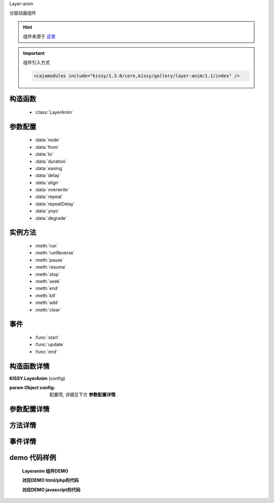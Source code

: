 .. module:: layeranim


Layer-anim


|  ``分层动画组件``

.. hint::

    组件来源于 `这里 <http://gallery.kissyui.com/layer-anim/1.1/guide/index.html>`_


.. important::

    组件引入方式

    .. code-block:: php

        <cajamodules include="kissy/1.3.0/core,kissy/gallery/layer-anim/1.1/index" />


构造函数
-----------------------------------------------

  * :class:`LayerAnim`

参数配置
-----------------------------------------------

  * :data:`node`
  * :data:`from`
  * :data:`to`
  * :data:`duration`
  * :data:`easing`
  * :data:`delay`
  * :data:`align`
  * :data:`overwrite`
  * :data:`repeat`
  * :data:`repeatDelay`
  * :data:`yoyo`
  * :data:`degrade`


实例方法
-----------------------------------------------

  * :meth:`run`
  * :meth:`runReverse`
  * :meth:`pause`
  * :meth:`resume`
  * :meth:`stop`
  * :meth:`seek`
  * :meth:`end`
  * :meth:`kill`
  * :meth:`add`
  * :meth:`clear`

事件
-----------------------------------------------

  * :func:`start`
  * :func:`update`
  * :func:`end`


构造函数详情
-----------------------------------------------

.. class:: LayerAnim

    | **KISSY.LayerAnim** (config)

    :param Object config: 配置项, 详细见下方 **参数配置详情** .

参数配置详情
-----------------------------------------------

.. data:: node

    {String / HTMLNode / [HTMLNode]} -  动画DOM节点

.. data:: from

    {Object} 动画起始值，即动画初始时的CSS属性值。

.. data:: to

    {Object} 动画结束值，即动画结束时的CSS属性值。from与to必须设置其一，或同时设置。

.. data:: duration

    {Number} 动画时长（单位：秒）。

.. data:: easing

    {String} 【可选】平滑过渡效果


.. data:: delay

    {Number} 延迟播放时间（单位：秒）。

.. data:: align

    {String} 【可选】 播放次序。取值如下：
        * "normal"：与其它动画同时播放。【默认值】
        * "sequence"：顺序播放，即上一动画播放完再播放该动画。

.. data:: overwrite

    {String} 当多个动画同时作用于同一个DOM节点，其设置的CSS属性相互冲突时，解决冲突处理方式。取值如下：
        * "auto"：分析当前正在播放的动画，如果发现有CSS值冲突，则覆盖该CSS值。尚未播放的动画不受影响。【默认值】
        * "all"：停止与该DOM节点相关的所有动画（包括未播放的动画）
        * "none"：不处理冲突

.. data:: repeat

    {Number} 【可选】 首次播放后的重复次数【默认：0】。例如：`repeat: 1`表示动画总共播放2次。 如果要无限重复，设置`repeat: -1`。


.. data:: repeatDelay

    {Number} 【可选】每次重复播放时的延迟时间（单位：秒）。

.. data:: yoyo

    {Boolean} 【可选】重复播放时，是否以相反顺序播放（每次都与上次播放顺序相反）【默认：false】

.. data:: degrade

    {Object} 【可选】浏览器降级设置。例如：

    .. code-block:: json

            {
                  ie: 7  // IE 8以上（包括IE 8）才显示该动画
            }



方法详情
-----------------------------------------------

.. method:: run

    | **on** (position)
    | 播放动画。无论动画是否播放完，默认都从头开始播放。

    :param Number position: 起始播放的时间点，单位：秒【可选参数，默认：0（从起始位置播放动画）】

.. method:: runReverse

    | **runReverse**
    | 反向播放动画。如果动画尚未播放，则调用该方法没有任何效果。

.. method:: pause

    | **pause**
    | 暂停播放动画。动画暂停后，可调用resume方法继续播放。

.. method:: resume

    | **resume** (position)
    | 从当前播放位置继续播放动画。如果动画已播放完，调用该方法没有任何效果。

.. method:: stop

    | **stop** (reset)
    | 停止播放动画，并跳转到初始位置。

    :param Boolean reset: 是否将动画起始值（from）或结束值（to）重置为当前的CSS值。如果不想从DOM节点的当前值重新播放动画，请设置为false。【可选参数，默认：true】

.. method:: seek

    | **seek** (position)
    | 跳转到指定位置，并暂停播放。

    :param Number position: 跳转到的时间点，单位：秒。【可选参数，默认：0（起始位置）】

.. method:: end

    | **end**
    | 跳转到动画结束时刻。该方法同时将CSS样式设置为结束值。

.. method:: kill

    | **kill**
    | 停止动画并释放相关资源，以便垃圾回收。如果动画不再播放，调用该方法可以减少内存等资源的占用。

.. method:: add

    | **add** (config)
    | 向分层动画中添加动画。动画被添加到最后位置。

    :param Object config: 要添加的动画配置参数，具体请参考配置参数。

.. method:: clear

    | **clear**
    | 删除所有分层动画。


事件详情
-----------------------------------------------

.. function:: start

    | **mouseenter**
    | 动画从头开始播放时，触发该事件。如果反复从头播放动画，则该事件会触发多次。

.. function:: update

    | **update**
    | 每帧动画更新时，触发该事件。动画播放时，会不断触发该事件。

.. function:: end

    | **end**
    | 动画播放结束时，触发该事件。


demo 代码样例
-----------------------------------------------


    **Layeranim 组件DEMO**

    .. raw:: html

        <iframe width="100%" height="800"  class="iframe-demo" src="http://tpap-docs.taegrid.taobao.com/kissy/gallery/layer-anim/1.1/layeranim.php"></iframe>

    **对应DEMO html/php的代码**

    .. literalinclude:: /raw/tpap/kissy/gallery/layer-anim/1.1/layeranim.php
        :language: html

    **对应DEMO javascript的代码**

    .. literalinclude:: /raw/tpap/kissy/gallery/layer-anim/1.1/layeranim.js
        :language: javascript




